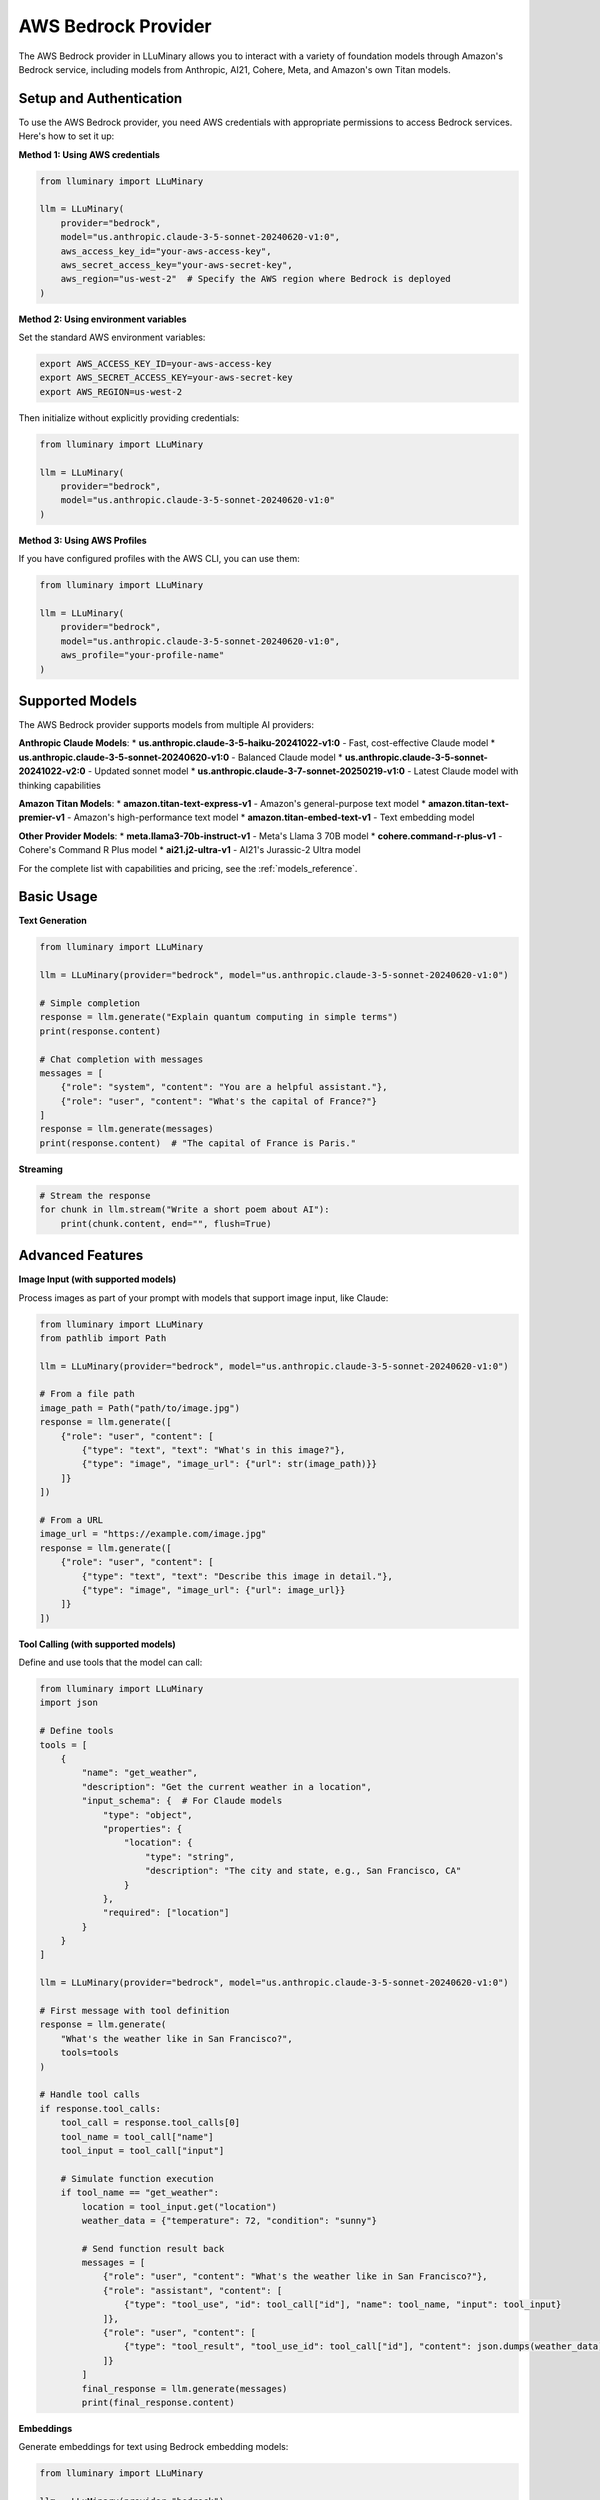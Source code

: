AWS Bedrock Provider
=================

The AWS Bedrock provider in LLuMinary allows you to interact with a variety of foundation models through Amazon's Bedrock service, including models from Anthropic, AI21, Cohere, Meta, and Amazon's own Titan models.

Setup and Authentication
-----------------------

To use the AWS Bedrock provider, you need AWS credentials with appropriate permissions to access Bedrock services. Here's how to set it up:

**Method 1: Using AWS credentials**

.. code-block:: python

    from lluminary import LLuMinary

    llm = LLuMinary(
        provider="bedrock",
        model="us.anthropic.claude-3-5-sonnet-20240620-v1:0",
        aws_access_key_id="your-aws-access-key",
        aws_secret_access_key="your-aws-secret-key",
        aws_region="us-west-2"  # Specify the AWS region where Bedrock is deployed
    )

**Method 2: Using environment variables**

Set the standard AWS environment variables:

.. code-block:: bash

    export AWS_ACCESS_KEY_ID=your-aws-access-key
    export AWS_SECRET_ACCESS_KEY=your-aws-secret-key
    export AWS_REGION=us-west-2

Then initialize without explicitly providing credentials:

.. code-block:: python

    from lluminary import LLuMinary

    llm = LLuMinary(
        provider="bedrock",
        model="us.anthropic.claude-3-5-sonnet-20240620-v1:0"
    )

**Method 3: Using AWS Profiles**

If you have configured profiles with the AWS CLI, you can use them:

.. code-block:: python

    from lluminary import LLuMinary

    llm = LLuMinary(
        provider="bedrock",
        model="us.anthropic.claude-3-5-sonnet-20240620-v1:0",
        aws_profile="your-profile-name"
    )

Supported Models
--------------

The AWS Bedrock provider supports models from multiple AI providers:

**Anthropic Claude Models**:
* **us.anthropic.claude-3-5-haiku-20241022-v1:0** - Fast, cost-effective Claude model
* **us.anthropic.claude-3-5-sonnet-20240620-v1:0** - Balanced Claude model
* **us.anthropic.claude-3-5-sonnet-20241022-v2:0** - Updated sonnet model
* **us.anthropic.claude-3-7-sonnet-20250219-v1:0** - Latest Claude model with thinking capabilities

**Amazon Titan Models**:
* **amazon.titan-text-express-v1** - Amazon's general-purpose text model
* **amazon.titan-text-premier-v1** - Amazon's high-performance text model
* **amazon.titan-embed-text-v1** - Text embedding model

**Other Provider Models**:
* **meta.llama3-70b-instruct-v1** - Meta's Llama 3 70B model
* **cohere.command-r-plus-v1** - Cohere's Command R Plus model
* **ai21.j2-ultra-v1** - AI21's Jurassic-2 Ultra model

For the complete list with capabilities and pricing, see the :ref:`models_reference`.

Basic Usage
----------

**Text Generation**

.. code-block:: python

    from lluminary import LLuMinary

    llm = LLuMinary(provider="bedrock", model="us.anthropic.claude-3-5-sonnet-20240620-v1:0")

    # Simple completion
    response = llm.generate("Explain quantum computing in simple terms")
    print(response.content)

    # Chat completion with messages
    messages = [
        {"role": "system", "content": "You are a helpful assistant."},
        {"role": "user", "content": "What's the capital of France?"}
    ]
    response = llm.generate(messages)
    print(response.content)  # "The capital of France is Paris."

**Streaming**

.. code-block:: python

    # Stream the response
    for chunk in llm.stream("Write a short poem about AI"):
        print(chunk.content, end="", flush=True)

Advanced Features
---------------

**Image Input (with supported models)**

Process images as part of your prompt with models that support image input, like Claude:

.. code-block:: python

    from lluminary import LLuMinary
    from pathlib import Path

    llm = LLuMinary(provider="bedrock", model="us.anthropic.claude-3-5-sonnet-20240620-v1:0")

    # From a file path
    image_path = Path("path/to/image.jpg")
    response = llm.generate([
        {"role": "user", "content": [
            {"type": "text", "text": "What's in this image?"},
            {"type": "image", "image_url": {"url": str(image_path)}}
        ]}
    ])

    # From a URL
    image_url = "https://example.com/image.jpg"
    response = llm.generate([
        {"role": "user", "content": [
            {"type": "text", "text": "Describe this image in detail."},
            {"type": "image", "image_url": {"url": image_url}}
        ]}
    ])

**Tool Calling (with supported models)**

Define and use tools that the model can call:

.. code-block:: python

    from lluminary import LLuMinary
    import json

    # Define tools
    tools = [
        {
            "name": "get_weather",
            "description": "Get the current weather in a location",
            "input_schema": {  # For Claude models
                "type": "object",
                "properties": {
                    "location": {
                        "type": "string",
                        "description": "The city and state, e.g., San Francisco, CA"
                    }
                },
                "required": ["location"]
            }
        }
    ]

    llm = LLuMinary(provider="bedrock", model="us.anthropic.claude-3-5-sonnet-20240620-v1:0")

    # First message with tool definition
    response = llm.generate(
        "What's the weather like in San Francisco?",
        tools=tools
    )

    # Handle tool calls
    if response.tool_calls:
        tool_call = response.tool_calls[0]
        tool_name = tool_call["name"]
        tool_input = tool_call["input"]

        # Simulate function execution
        if tool_name == "get_weather":
            location = tool_input.get("location")
            weather_data = {"temperature": 72, "condition": "sunny"}

            # Send function result back
            messages = [
                {"role": "user", "content": "What's the weather like in San Francisco?"},
                {"role": "assistant", "content": [
                    {"type": "tool_use", "id": tool_call["id"], "name": tool_name, "input": tool_input}
                ]},
                {"role": "user", "content": [
                    {"type": "tool_result", "tool_use_id": tool_call["id"], "content": json.dumps(weather_data)}
                ]}
            ]
            final_response = llm.generate(messages)
            print(final_response.content)

**Embeddings**

Generate embeddings for text using Bedrock embedding models:

.. code-block:: python

    from lluminary import LLuMinary

    llm = LLuMinary(provider="bedrock")

    # Generate embeddings for a single text
    embedding = llm.embed(
        "The quick brown fox jumps over the lazy dog",
        model="amazon.titan-embed-text-v1"  # Specify Bedrock's embedding model
    )
    print(f"Embedding dimension: {len(embedding)}")

    # Process batch of texts
    texts = [
        "The quick brown fox jumps over the lazy dog",
        "Machine learning is fascinating",
        "Natural language processing is powerful"
    ]
    embeddings = llm.embed_batch(texts, model="amazon.titan-embed-text-v1")
    print(f"Number of embeddings: {len(embeddings)}")
    print(f"Dimension of each embedding: {len(embeddings[0])}")

**Thinking Budget (with Claude 3.7 models)**

For Claude 3.7 models via Bedrock, you can use the thinking budget feature:

.. code-block:: python

    from lluminary import LLuMinary

    llm = LLuMinary(
        provider="bedrock",
        model="us.anthropic.claude-3-7-sonnet-20250219-v1:0",
        thinking_budget=0.7  # Allocate 70% of tokens to thinking before responding
    )

    # Generate response with thinking
    response = llm.generate("Solve this complex problem: What is the largest prime factor of 600851475143?")
    print(response.content)

    # Access thinking token usage
    usage = response.usage
    print(f"Thinking tokens: {usage.get('thinking_tokens', 0)}")
    print(f"Response tokens: {usage.get('completion_tokens', 0)}")

Provider-Specific Parameters
--------------------------

The Bedrock provider supports various parameters, which are model-specific and vary by the underlying model provider:

.. code-block:: python

    from lluminary import LLuMinary

    # For Anthropic Claude models on Bedrock
    llm = LLuMinary(
        provider="bedrock",
        model="us.anthropic.claude-3-5-sonnet-20240620-v1:0",
        # Claude-specific parameters
        temperature=0.7,          # Controls randomness (0.0 to 1.0)
        top_p=0.9,                # Controls diversity via nucleus sampling
        max_tokens=1000,          # Maximum tokens to generate
        thinking_budget=0.5,      # Thinking budget ratio (for Claude 3.7 models)
        stop_sequences=["STOP"],  # Custom sequences that stop generation

        # AWS-specific parameters
        aws_region="us-west-2",            # AWS region
        aws_profile="default",             # AWS CLI profile
        aws_access_key_id="your-key-id",   # AWS access key
        aws_secret_access_key="your-secret-key",  # AWS secret key
        max_retries=3,                     # Maximum retry attempts
        retry_mode="standard",             # AWS retry mode
        timeout=60                         # Request timeout in seconds
    )

    # For Amazon Titan models
    llm = LLuMinary(
        provider="bedrock",
        model="amazon.titan-text-express-v1",
        # Titan-specific parameters
        temperature=0.7,      # Controls randomness
        top_p=0.9,            # Controls diversity
        max_tokens=1000,      # Maximum tokens to generate
        stop_sequences=["STOP"]  # Custom sequences that stop generation
    )

Error Handling
------------

LLuMinary implements comprehensive error handling for AWS Bedrock:

.. code-block:: python

    from lluminary import LLuMinary
    from lluminary.exceptions import (
        BedrockAuthenticationError,
        BedrockRateLimitError,
        BedrockAPIError,
        BedrockTimeoutError,
        BedrockResourceNotFoundError
    )

    try:
        llm = LLuMinary(provider="bedrock", model="us.anthropic.claude-3-5-sonnet-20240620-v1:0")
        response = llm.generate("Hello, world!")
    except BedrockAuthenticationError as e:
        print(f"Authentication error: {e}")
    except BedrockRateLimitError as e:
        print(f"Rate limit exceeded: {e}")
    except BedrockTimeoutError as e:
        print(f"Request timed out: {e}")
    except BedrockResourceNotFoundError as e:
        print(f"Resource not found: {e}")
    except BedrockAPIError as e:
        print(f"API error: {e}")

AWS Specific Features
------------------

**Automatic Retries**

The Bedrock provider automatically implements AWS SDK retry behavior:

.. code-block:: python

    from lluminary import LLuMinary

    llm = LLuMinary(
        provider="bedrock",
        model="us.anthropic.claude-3-5-sonnet-20240620-v1:0",
        max_retries=5,                 # Maximum retry attempts
        retry_mode="adaptive",         # Options: "legacy", "standard", "adaptive"
        connect_timeout=5,             # Connection timeout in seconds
        read_timeout=60                # Read timeout in seconds
    )

**Regional Endpoint Configuration**

Specify the AWS region for Bedrock:

.. code-block:: python

    from lluminary import LLuMinary

    llm = LLuMinary(
        provider="bedrock",
        model="us.anthropic.claude-3-5-sonnet-20240620-v1:0",
        aws_region="us-east-1"  # Specify the AWS region where Bedrock is available
    )

Models Reference
--------------

For detailed information about AWS Bedrock models, their capabilities, and pricing, see the :doc:`/models_reference` page.
